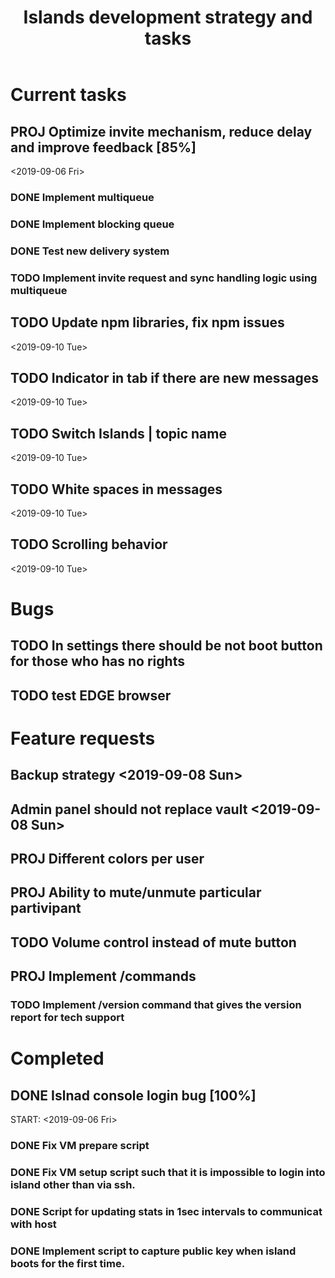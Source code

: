 #+TITLE: Islands development strategy and tasks

* Current tasks
** PROJ Optimize invite mechanism, reduce delay and improve feedback [85%]
<2019-09-06 Fri>
*** DONE Implement multiqueue
CLOSED: [2019-09-13 Fri 00:17]
*** DONE Implement blocking queue
CLOSED: [2019-09-13 Fri 00:17]
*** DONE Test new delivery system
CLOSED: [2019-09-13 Fri 00:18]
*** TODO Implement invite request and sync handling logic using multiqueue


** TODO Update npm libraries, fix npm issues
<2019-09-10 Tue>
** TODO Indicator in tab if there are new messages
<2019-09-10 Tue>
** TODO Switch Islands | topic name
<2019-09-10 Tue>

** TODO White spaces in messages
<2019-09-10 Tue>
** TODO Scrolling behavior
<2019-09-10 Tue>

* Bugs
** TODO In settings there should be not boot button for those who has no rights
** TODO test EDGE browser

* Feature requests
** Backup strategy <2019-09-08 Sun>
** Admin panel should not replace vault <2019-09-08 Sun>
** PROJ Different colors per user
** PROJ Ability to mute/unmute particular partivipant
** TODO Volume control instead of mute button
** PROJ Implement /commands
*** TODO Implement /version command that gives the version report for tech support


* Completed
** DONE Islnad console login bug [100%]
CLOSED: [2019-09-10 Tue 00:26]
START: <2019-09-06 Fri>
*** DONE Fix VM prepare script
CLOSED: [2019-09-10 Tue 00:25]
*** DONE Fix VM setup script such that it is impossible to login into island other than via ssh.
CLOSED: [2019-09-10 Tue 00:25]
*** DONE Script for updating stats in 1sec intervals to communicat with host
CLOSED: [2019-09-10 Tue 00:25]
*** DONE Implement script to capture public key when island boots for the first time.
CLOSED: [2019-09-10 Tue 00:25]
